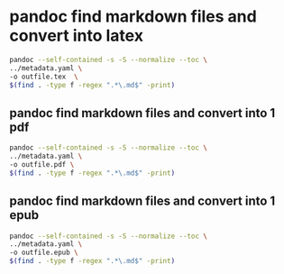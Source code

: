 #+STARTUP: content
* pandoc find markdown files and convert into latex

#+begin_src sh
pandoc --self-contained -s -S --normalize --toc \
../metadata.yaml \
-o outfile.tex  \
$(find . -type f -regex ".*\.md$" -print)
#+end_src

** pandoc find markdown files and convert into 1 pdf

#+begin_src sh
pandoc --self-contained -s -S --normalize --toc \
../metadata.yaml \
-o outfile.pdf \
$(find . -type f -regex ".*\.md$" -print)
#+end_src

** pandoc find markdown files and convert into 1 epub

#+begin_src sh
pandoc --self-contained -s -S --normalize --toc \
../metadata.yaml \
-o outfile.epub \
$(find . -type f -regex ".*\.md$" -print)
#+end_src
